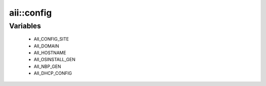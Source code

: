 ############
aii\::config
############

Variables
---------

 - AII_CONFIG_SITE
 - AII_DOMAIN
 - AII_HOSTNAME
 - AII_OSINSTALL_GEN
 - AII_NBP_GEN
 - AII_DHCP_CONFIG
